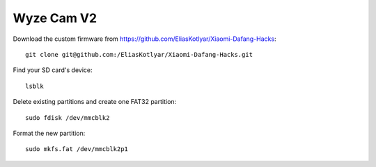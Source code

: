 Wyze Cam V2
===========
Download the custom firmware from
`<https://github.com/EliasKotlyar/Xiaomi-Dafang-Hacks>`_:
::

   git clone git@github.com:/EliasKotlyar/Xiaomi-Dafang-Hacks.git

Find your SD card's device:
::

   lsblk

Delete existing partitions and create one FAT32 partition:
::

   sudo fdisk /dev/mmcblk2

Format the new partition:
::

   sudo mkfs.fat /dev/mmcblk2p1
   

